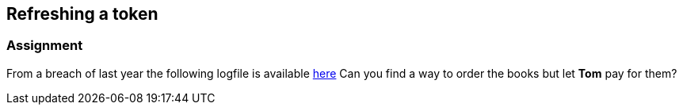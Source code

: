 == Refreshing a token

=== Assignment

From a breach of last year the following logfile is available link:images/logs.txt[here]
Can you find a way to order the books but let *Tom* pay for them?


